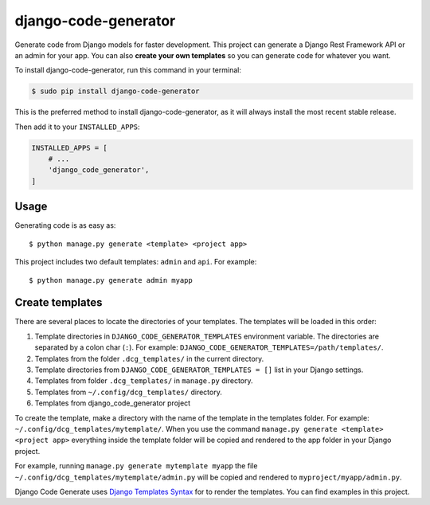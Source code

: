 #####################
django-code-generator
#####################


.. image:: https://img.shields.io/travis/Nekmo/django-code-generator.svg?style=flat-square&maxAge=2592000
  :target: https://travis-ci.org/Nekmo/django-code-generator
  :alt: Latest Travis CI build status

.. image:: https://img.shields.io/pypi/v/django-code-generator.svg?style=flat-square
  :target: https://pypi.org/project/django-code-generator/
  :alt: Latest PyPI version

.. image:: https://img.shields.io/pypi/pyversions/django-code-generator.svg?style=flat-square
  :target: https://pypi.org/project/django-code-generator/
  :alt: Python versions

.. image:: https://img.shields.io/codeclimate/github/Nekmo/django-code-generator.svg?style=flat-square
  :target: https://codeclimate.com/github/Nekmo/django-code-generator
  :alt: Code Climate

.. image:: https://img.shields.io/codecov/c/github/Nekmo/django-code-generator/master.svg?style=flat-square
  :target: https://codecov.io/github/Nekmo/django-code-generator
  :alt: Test coverage

.. image:: https://img.shields.io/requires/github/Nekmo/django-code-generator.svg?style=flat-square
     :target: https://requires.io/github/Nekmo/django-code-generator/requirements/?branch=master
     :alt: Requirements Status


Generate code from Django models for faster development. This project can generate a Django Rest Framework API
or an admin for your app. You can also **create your own templates** so you can generate code for whatever you want.


To install django-code-generator, run this command in your terminal:

.. code-block:: console

    $ sudo pip install django-code-generator

This is the preferred method to install django-code-generator, as it will always install the most recent stable release.


Then add it to your ``INSTALLED_APPS``:

.. code-block:: python

    INSTALLED_APPS = [
        # ...
        'django_code_generator',
    ]


Usage
=====
Generating code is as easy as::

    $ python manage.py generate <template> <project app>

This project includes two default templates: ``admin`` and ``api``. For example::

    $ python manage.py generate admin myapp


Create templates
================
There are several places to locate the directories of your templates. The templates will be loaded in this order:

#. Template directories in ``DJANGO_CODE_GENERATOR_TEMPLATES`` environment variable. The directories are separated
   by a colon char (``:``). For example: ``DJANGO_CODE_GENERATOR_TEMPLATES=/path/templates/``.
#. Templates from the folder ``.dcg_templates/`` in the current directory.
#. Template directories from ``DJANGO_CODE_GENERATOR_TEMPLATES = []`` list in your Django settings.
#. Templates from folder ``.dcg_templates/`` in ``manage.py`` directory.
#. Templates from ``~/.config/dcg_templates/`` directory.
#. Templates from django_code_generator project

To create the template, make a directory with the name of the template in the templates folder. For example:
``~/.config/dcg_templates/mytemplate/``. When you use the command ``manage.py generate <template> <project app>``
everything inside the template folder will be copied and rendered to the app folder in your Django project.

For example, running ``manage.py generate mytemplate myapp`` the file ``~/.config/dcg_templates/mytemplate/admin.py``
will be copied and rendered to ``myproject/myapp/admin.py``.

Django Code Generate uses `Django Templates Syntax <https://docs.djangoproject.com/en/dev/topics/templates/>`_ for
to render the templates. You can find examples in this project.
